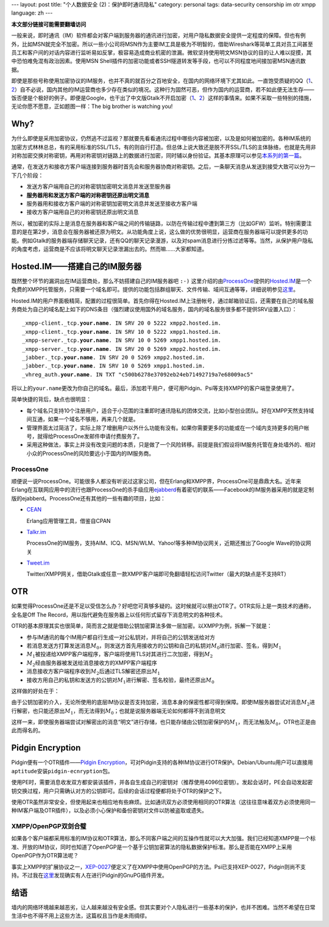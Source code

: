 ---
layout: post
title: "个人数据安全 (2)：保护即时通讯隐私"
category: personal
tags: data-security censorship im otr xmpp
language: zh
---

.. default-role:: math

.. image:: {{ site.attachment_dir }}2010-02-03-censorship.gif
    :class: title-icon
    :alt: Cencorship

**本文部分链接可能需要翻墙访问**

一般来说，即时通讯（IM）软件都会对客户端到服务器的通讯进行加密，对用户隐私数据安全提供一定程度的保障。但也有例外，比如MSN就完全不加密。所以一些小公司将MSN作为主要IM工具是极为不明智的，借助Wireshark等简单工具对员工间甚至员工和客户间的对话内容进行监听易如反掌，极容易造成商业机密的泄漏。微软坚持使用明文MSN协议的目的让人难以捉摸，其中恐怕难免混有政治因素。使用MSN Shell插件的加密功能或者SSH隧道转发等手段，也可以不同程度地间接加密MSN通讯数据。

即使是那些号称使用加密协议的IM服务，也并不真的就百分之百地安全，在国内的网络环境下尤其如此。一直饱受质疑的QQ（\ `1`__\ 、\ `2`__\ ）自不必说，国内其他的IM运营商也多少存在类似的境况。这种行为固然可恶，但作为国内的运营商，若不如此便无法生存——饭否便是个极好的例子。即便是Google，也干出了中文版Gtalk不开启加密（\ `1`__\ 、\ `2`__\ ）这样的事情来。如果不采取一些特别的措施，无论你愿不愿意，正如题图一样：The big brother is watching you!

__ http://rt.ju690.com/rt/15711
__ http://www.chinagfw.org/2009/09/qq_23.html
__ http://xijie.wordpress.com/2009/08/26/%E3%80%90%E6%B3%A8%E6%84%8F%E3%80%91%E4%B8%AD%E6%96%87%E7%89%88google-talk%E6%98%AF%E6%9C%AA%E5%8A%A0%E5%AF%86%E6%98%8E%E6%96%87%E4%BC%A0%E8%BE%93%E8%81%8A%E5%A4%A9%E5%86%85%E5%AE%B9/
__ http://www.google.com/support/forum/p/other/thread?tid=5ee3c6dc35225996&amp;hl=zh-CN

.. more

Why?
====

为什么即使是采用加密协议，仍然逃不过监视？那就要先看看通讯过程中哪些内容被加密，以及是如何被加密的。各种IM系统的加密方式林林总总，有的采用标准的SSL/TLS，有的则自行打造。但总体上说大致还是脱不开SSL/TLS的主体脉络，也就是先用非对称加密交换对称密钥，再用对称密钥对链路上的数据进行加密，同时辅以身份验证。其基本原理可以参见\ `本系列的第一篇`__\ 。

__ /personal-data-security-1-protect-personal-privacy-with-gnupg/

.. compound::

    通常，在发送方和接收方客户端连接到服务器时首先会和服务器协商对称密钥。之后，一条聊天消息从发送到接受大致可以分为一下几个阶段：

    * 	发送方客户端用自己的对称密钥加密明文消息并发送至服务器
    * 	**服务器用和发送方客户端的对称密钥还原出明文消息**
    * 	服务器用和接收方客户端的对称密钥加密明文消息并发送至接收方客户端
    * 	接收方客户端用自己的对称密钥还原出明文消息

    所以，被加密的实际上是消息在服务器和客户端之间的传输链路，以防在传输过程中遭到第三方（比如GFW）监听。特别需要注意的是在第2步，消息会在服务器被还原为明文。从功能角度上说，这么做的优势很明显，运营商在服务器端可以提供更多的功能。例如Gtalk的服务器端存储聊天记录，还有QQ的聊天记录漫游，以及对spam消息进行分拣过滤等等。当然，从保护用户隐私的角度考虑，运营商是不应该将明文聊天记录泄漏出去的。然而嘛……大家都知道。

Hosted.IM——搭建自己的IM服务器
=============================

既然整个环节的漏洞出在IM运营商处，那么不妨搭建自己的IM服务器吧 ``:-)`` 这里介绍的由\ `ProcessOne`__\ 提供的\ `Hosted.IM`__\ 是一个免费的XMPP托管服务，只需要一个域名即可。提供的功能包括群组聊天、文件传输、域间互通等等，详细说明参见\ `这里`__\ 。

__ http://www.process-one.net/
__ http://hosted.im
__ http://hosted.im/portal/features

Hosted.IM的用户界面极精简，配置的过程很简单。首先你得在Hosted.IM上注册帐号，通过邮箱验证后，还需要在自己的域名服务商处为自己的域名配上如下的DNS条目（强烈建议使用国外的域名服务，国内的域名服务很多都不提供SRV设置入口）：

.. parsed-literal::

	_xmpp-client._tcp.\ **your.name**\ . IN SRV 20 0 5222 xmpp2.hosted.im.
	_xmpp-client._tcp.\ **your.name**\ . IN SRV 10 0 5222 xmpp1.hosted.im.
	_xmpp-server._tcp.\ **your.name**\ . IN SRV 10 0 5269 xmpp1.hosted.im.
	_xmpp-server._tcp.\ **your.name**\ . IN SRV 20 0 5269 xmpp2.hosted.im.
	_jabber._tcp.\ **your.name**\ . IN SRV 20 0 5269 xmpp2.hosted.im.
	_jabber._tcp.\ **your.name**\ . IN SRV 10 0 5269 xmpp1.hosted.im.
	_vhreg_auth.\ **your.name**\ . IN TXT "c500b6278e37092eb24eb71492719a7e68009ac5"

将以上的\ ``your.name``\ 更改为你自己的域名。最后，添加若干用户，便可用Pidgin、Psi等支持XMPP的客户端登录使用了。

简单快捷的背后，缺点也很明显：

* 	每个域名只支持10个注册用户，适合于小范围的注重即时通讯隐私的团体交流，比如小型创业团队。好在XMPP天然支持域间互通，如果一个域名不够用，再来几个就是。
* 	管理界面太过简洁了，实际上除了增删用户以外什么功能有没有。如果你需要更多的功能或在一个域内支持更多的用户帐号，就得给ProcessOne发邮件申请付费服务了。
* 	采用这种做法，事实上并没有改变问题的本质，只是做了一个风险转移。前提是我们假设将IM服务托管在身处墙外的、相对小众的ProcessOne的风险要远小于国内的IM服务商。

ProcessOne
----------

顺便说一说ProcessOne。可能很多人都没有听说过这家公司，但在Erlang和XMPP界，ProcessOne可是鼎鼎大名。近年来Erlang在互联网应用中的流行也跟ProcessOne的杀手级应用\ `ejabberd`__\ 有着密切的联系——Facebook的IM服务器采用的就是定制版的ejabberd。ProcessOne还有其他的一些有趣的项目，比如：

* 	`CEAN`__

	Erlang应用管理工具，借鉴自CPAN

* 	`Talkr.im`__

	ProcessOne的IM服务，支持AIM、ICQ、MSN/WLM、Yahoo!等多种IM协议网关，近期还推出了Google Wave的协议网关

* 	`Tweet.im`__

	Twitter/XMPP网关，借助Gtalk或任意一款XMPP客户端即可免翻墙轻松访问Twitter（最大的缺点是不支持RT）

__ http://www.ejabberd.im/
__ http://cean.process-one.net/
__ http://talkr.im
__ http://tweet.im

OTR
===

如果觉得ProcessOne还是不足以受信怎么办？好吧您可真够多疑的。这时候就可以祭出OTR了。OTR实际上是一类技术的通称，全名是Off The Record，用以指代避免在服务器上以任何形式留存下消息明文的各种技术。

OTR的基本原理其实也很简单，简而言之就是借助公钥加密算法多做一层加密。以XMPP为例，拆解一下就是：

* 	参与IM通讯的每个IM用户都自行生成一对公私钥对，并将自己的公钥发送给对方
* 	若消息发送方打算发送消息\ `M_0`\ ，则发送方首先用接收方的公钥和自己的私钥对\ `M_0`\ 进行加密、签名，得到\ `M_1`
* 	`M_1`\ 被投递给XMPP客户端程序，客户端将使用TLS对其进行二次加密，得到\ `M_2`
* 	\ `M_2`\ 经由服务器被发送给消息接收方的XMPP客户端程序
* 	消息接收方客户端程序收到\ `M_2`\ 后通过TLS解密还原出\ `M_1`
* 	接收方用自己的私钥和发送方的公钥对\ `M_1`\ 进行解密、签名校验，最终还原出\ `M_0`

这样做的好处在于：

由于公钥加密的介入，无论所使用的底层IM协议是否支持加密，消息本身的保密性都可得到保障。即使IM服务器尝试对消息\ `M_2`\ 进行解密，也只能还原出\ `M_1`\ ，而无法得到\ `M_0`\ ；也就是说服务器端无论如何都得不到消息明文

这样一来，即使服务器端尝试对解密出的消息“明文”进行存储，也只能存储由公钥加密保护的\ `M_1`\ ，而无法触及\ `M_0`\ ，OTR也正是由此而得名的。

Pidgin Encryption
=================

Pidgin便有一个OTR插件——\ `Pidgin Encryption`__\ ，可对Pidgin支持的各种IM协议进行OTR保护。Debian/Ubuntu用户可以直接用\ ``aptitude``\ 安装\ ``pidgin-ecnryption``\ 包。

__ http://pidgin-encrypt.sourceforge.net/

使用PE时，需要消息收发双方都安装该插件，并各自生成自己的密钥对（推荐使用4096位密钥）。发起会话时，PE会自动发起密钥交换过程，用户只需确认对方的公钥即可。后续的会话过程便都将处于OTR的保护之下。

使用OTR虽然非常安全，但使用起来也相应地有些麻烦。比如通讯双方必须使用相同的OTR算法（这往往意味着双方必须使用同一种IM客户端及OTR插件），以及必须小心保护和备份密钥对文件以防被盗取或遗失。

XMPP/OpenPGP双剑合璧
--------------------

如果各个客户端都采用标准的IM协议和OTR算法，那么不同客户端之间的互操作性就可以大大加强。我们已经知道XMPP是一个标准、开放的IM协议，同时也知道了OpenPGP是一个基于公钥加密算法的隐私数据保护标准。那么是否能在XMPP上采用OpenPGP作为OTR算法呢？

事实上XMPP的扩展协议之一，\ `XEP-0027`__\ 便定义了在XMPP中使用OpenPGP的方法。Psi已支持XEP-0027，Pidgin则尚不支持。不过我在\ `这里`__\ 发现确实有人在进行Pidgin的GnuPG插件开发。

__ http://xmpp.org/extensions/xep-0027.html
__ http://blog.chavant.info/2009/06/01/gnupg-plugin-for-pidgin

结语
====

墙内的网络环境越来越恶劣，让人越来越没有安全感。但其实要对个人隐私进行一些基本的保护，也并不困难。当然不希望在日常生活中也不得不用上这些方法，这篇权且当作是未雨绸缪。

.. vim:ft=rst ts=4 sw=4 sts=4 et wrap
